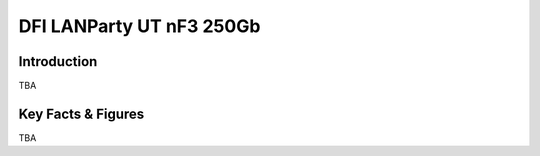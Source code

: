 ====================================================
DFI LANParty UT nF3 250Gb 
====================================================

Introduction
================

TBA

Key Facts & Figures
====================
TBA